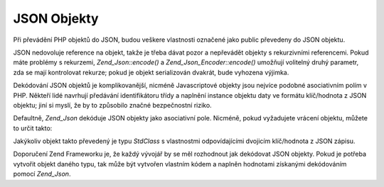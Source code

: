 .. _zend.json.objects:

JSON Objekty
============

Při převádění PHP objektů do JSON, budou veškere vlastnosti označené jako public převedeny do JSON
objektu.

JSON nedovoluje reference na objekt, takže je třeba dávat pozor a nepřevádět objekty s rekurzivními
referencemi. Pokud máte problémy s rekurzemi, *Zend_Json::encode()* a *Zend_Json_Encoder::encode()* umožňují
volitelný druhý parametr, zda se mají kontrolovat rekurze; pokud je objekt serializován dvakrát, bude vyhozena
výjimka.

Dekódování JSON objektů je komplikovanější, nicméně Javascriptové objekty jsou nejvíce podobné
asociativním polím v PHP. Někteří lidé navrhují předávání identifikátoru třídy a naplnění instance
objektu daty ve formátu klíč/hodnota z JSON objektu; jiní si myslí, že by to způsobilo značné
bezpečnostní riziko.

Defaultně, *Zend_Json* dekóduje JSON objekty jako asociativní pole. Nicméně, pokud vyžadujete vrácení
objektu, můžete to určit takto:

.. code-block:: php
   :linenos:

   <?php
   // Dekódovat JSON objekty jako PHP objekty
   $phpNative = Zend_Json::decode($encodedValue, Zend_Json::TYPE_OBJECT);

Jakýkoliv objekt takto převedený je typu *StdClass* s vlastnostmi odpovídajícími dvojicím klíč/hodnota z
JSON zápisu.

Doporučení Zend Frameworku je, že každý vývojář by se měl rozhodnout jak dekódovat JSON objekty. Pokud je
potřeba vytvořit objekt daného typu, tak může být vytvořen vlastním kódem a naplněn hodnotami získanými
dekódováním pomocí *Zend_Json*.



